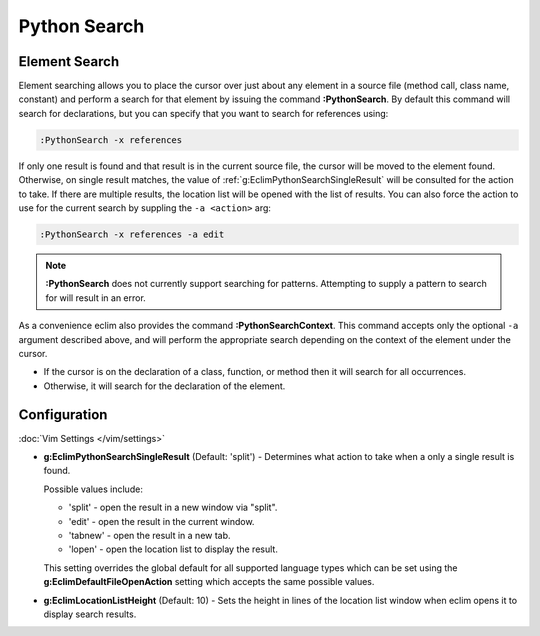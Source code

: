 .. Copyright (C) 2005 - 2014  Eric Van Dewoestine

   This program is free software: you can redistribute it and/or modify
   it under the terms of the GNU General Public License as published by
   the Free Software Foundation, either version 3 of the License, or
   (at your option) any later version.

   This program is distributed in the hope that it will be useful,
   but WITHOUT ANY WARRANTY; without even the implied warranty of
   MERCHANTABILITY or FITNESS FOR A PARTICULAR PURPOSE.  See the
   GNU General Public License for more details.

   You should have received a copy of the GNU General Public License
   along with this program.  If not, see <http://www.gnu.org/licenses/>.

Python Search
=============

.. _\:PythonSearch:

Element Search
--------------

Element searching allows you to place the cursor over just about any element in
a source file (method call, class name, constant) and perform a search for that
element by issuing the command **:PythonSearch**. By default this command will
search for declarations, but you can specify that you want to search for
references using:

.. code-block:: vim

  :PythonSearch -x references

If only one result is found and that result is in the current source file, the
cursor will be moved to the element found. Otherwise, on single result matches,
the value of :ref:`g:EclimPythonSearchSingleResult` will be consulted for the
action to take. If there are multiple results, the location list will be opened
with the list of results. You can also force the action to use for the current
search by suppling the ``-a <action>`` arg:

.. code-block:: vim

  :PythonSearch -x references -a edit

.. note::

  **:PythonSearch** does not currently support searching for patterns.
  Attempting to supply a pattern to search for will result in an error.

.. _\:PythonSearchContext:

As a convenience eclim also provides the command **:PythonSearchContext**.
This command accepts only the optional ``-a`` argument described above, and will
perform the appropriate search depending on the context of the element under the
cursor.

- If the cursor is on the declaration of a class, function, or method then it
  will search for all occurrences.
- Otherwise, it will search for the declaration of the element.

Configuration
-------------

:doc:`Vim Settings </vim/settings>`

.. _g\:EclimPythonSearchSingleResult:

- **g:EclimPythonSearchSingleResult** (Default: 'split') -
  Determines what action to take when a only a single result is found.

  Possible values include\:

  - 'split' - open the result in a new window via "split".
  - 'edit' - open the result in the current window.
  - 'tabnew' - open the result in a new tab.
  - 'lopen' - open the location list to display the result.

  This setting overrides the global default for all supported language types
  which can be set using the **g:EclimDefaultFileOpenAction** setting which
  accepts the same possible values.

- **g:EclimLocationListHeight** (Default: 10) -
  Sets the height in lines of the location list window when eclim opens it to
  display search results.
